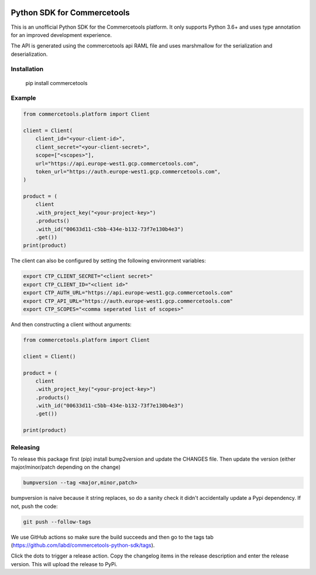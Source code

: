 .. start-no-pypi

.. image:: https://github.com/labd/commercetools-python-sdk/workflows/Python%20Tests/badge.svg
    :target: https://github.com/labd/commercetools-python-sdk/actions

.. image:: http://codecov.io/github/labd/commercetools-python-sdk/coverage.svg?branch=main
    :target: http://codecov.io/github/labd/commercetools-python-sdk?branch=main

.. image:: https://img.shields.io/pypi/v/commercetools.svg
    :target: https://pypi.python.org/pypi/commercetools/
.. image:: https://readthedocs.org/projects/commercetools-python-sdk/badge/?version=latest
    :target: https://commercetools-python-sdk.readthedocs.io/en/latest/?badge=latest
    :alt: Documentation Status
.. end-no-pypi


Python SDK for Commercetools
============================

This is an unofficial Python SDK for the Commercetools platform. It only
supports Python 3.6+ and uses type annotation for an improved development
experience.

The API is generated using the commercetools api RAML file and uses
marshmallow for the serialization and deserialization.

Installation
------------

    pip install commercetools

Example
-------

.. code-block:: python

    from commercetools.platform import Client

    client = Client(
        client_id="<your-client-id>",
        client_secret="<your-client-secret>",
        scope=["<scopes>"],
        url="https://api.europe-west1.gcp.commercetools.com",
        token_url="https://auth.europe-west1.gcp.commercetools.com",
    )

    product = (
        client
        .with_project_key("<your-project-key>")
        .products()
        .with_id("00633d11-c5bb-434e-b132-73f7e130b4e3")
        .get())
    print(product)

The client can also be configured by setting the following environment
variables:

.. code-block:: sh

    export CTP_CLIENT_SECRET="<client secret>"
    export CTP_CLIENT_ID="<client id>"
    export CTP_AUTH_URL="https://api.europe-west1.gcp.commercetools.com"
    export CTP_API_URL="https://auth.europe-west1.gcp.commercetools.com"
    export CTP_SCOPES="<comma seperated list of scopes>"

And then constructing a client without arguments:

.. code-block:: python

    from commercetools.platform import Client

    client = Client()

    product = (
        client
        .with_project_key("<your-project-key>")
        .products()
        .with_id("00633d11-c5bb-434e-b132-73f7e130b4e3")
        .get())

    print(product)


Releasing
---------

To release this package first (pip) install bump2version and update the
CHANGES file. Then update the version (either major/minor/patch depending on
the change)


.. code-block:: sh

    bumpversion --tag <major,minor,patch>

bumpversion is naive because it string replaces, so do a sanity check it
didn't accidentally update a Pypi dependency. If not, push the code:


.. code-block:: sh

    git push --follow-tags

We use GitHub actions so make sure the build succeeds and then go to the tags
tab (https://github.com/labd/commercetools-python-sdk/tags).

Click the dots to trigger a release action. Copy the changelog items in the
release description and enter the release version. This will upload the
release to PyPi.

